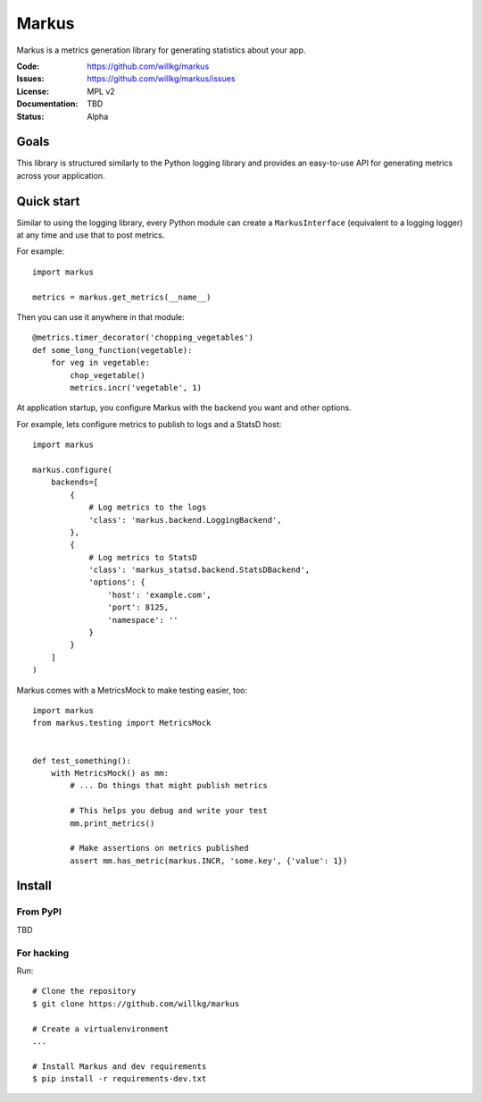 ======
Markus
======

Markus is a metrics generation library for generating statistics about your app.

:Code:          https://github.com/willkg/markus
:Issues:        https://github.com/willkg/markus/issues
:License:       MPL v2
:Documentation: TBD
:Status:        Alpha

Goals
=====

This library is structured similarly to the Python logging library and provides
an easy-to-use API for generating metrics across your application.


Quick start
===========

Similar to using the logging library, every Python module can create a
``MarkusInterface`` (equivalent to a logging logger) at any time and use that to
post metrics.

For example::

    import markus

    metrics = markus.get_metrics(__name__)


Then you can use it anywhere in that module::

    @metrics.timer_decorator('chopping_vegetables')
    def some_long_function(vegetable):
        for veg in vegetable:
            chop_vegetable()
            metrics.incr('vegetable', 1)


At application startup, you configure Markus with the backend you want and other
options.

For example, lets configure metrics to publish to logs and a StatsD host::

    import markus

    markus.configure(
        backends=[
            {
                # Log metrics to the logs
                'class': 'markus.backend.LoggingBackend',
            },
            {
                # Log metrics to StatsD
                'class': 'markus_statsd.backend.StatsDBackend',
                'options': {
                    'host': 'example.com',
                    'port': 8125,
                    'namespace': ''
                }
            }
        ]
    )


Markus comes with a MetricsMock to make testing easier, too::

    import markus
    from markus.testing import MetricsMock


    def test_something():
        with MetricsMock() as mm:
            # ... Do things that might publish metrics

            # This helps you debug and write your test
            mm.print_metrics()

            # Make assertions on metrics published
            assert mm.has_metric(markus.INCR, 'some.key', {'value': 1})


Install
=======

From PyPI
---------

TBD


For hacking
-----------

Run::

    # Clone the repository
    $ git clone https://github.com/willkg/markus

    # Create a virtualenvironment
    ...

    # Install Markus and dev requirements
    $ pip install -r requirements-dev.txt
